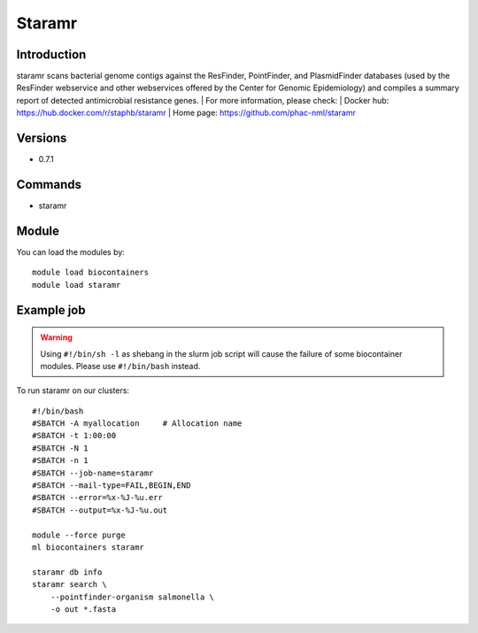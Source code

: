 .. _backbone-label:

Staramr
==============================

Introduction
~~~~~~~~
staramr scans bacterial genome contigs against the ResFinder, PointFinder, and PlasmidFinder databases (used by the ResFinder webservice and other webservices offered by the Center for Genomic Epidemiology) and compiles a summary report of detected antimicrobial resistance genes.
| For more information, please check:
| Docker hub: https://hub.docker.com/r/staphb/staramr 
| Home page: https://github.com/phac-nml/staramr

Versions
~~~~~~~~
- 0.7.1

Commands
~~~~~~~
- staramr

Module
~~~~~~~~
You can load the modules by::

    module load biocontainers
    module load staramr

Example job
~~~~~
.. warning::
    Using ``#!/bin/sh -l`` as shebang in the slurm job script will cause the failure of some biocontainer modules. Please use ``#!/bin/bash`` instead.

To run staramr on our clusters::

    #!/bin/bash
    #SBATCH -A myallocation     # Allocation name
    #SBATCH -t 1:00:00
    #SBATCH -N 1
    #SBATCH -n 1
    #SBATCH --job-name=staramr
    #SBATCH --mail-type=FAIL,BEGIN,END
    #SBATCH --error=%x-%J-%u.err
    #SBATCH --output=%x-%J-%u.out

    module --force purge
    ml biocontainers staramr

    staramr db info
    staramr search \ 
        --pointfinder-organism salmonella \
        -o out *.fasta
